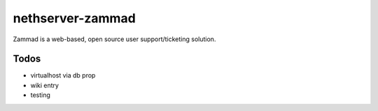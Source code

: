 =================
nethserver-zammad
=================

Zammad is a web-based, open source user support/ticketing solution.

Todos
=====

* virtualhost via db prop
* wiki entry
* testing
